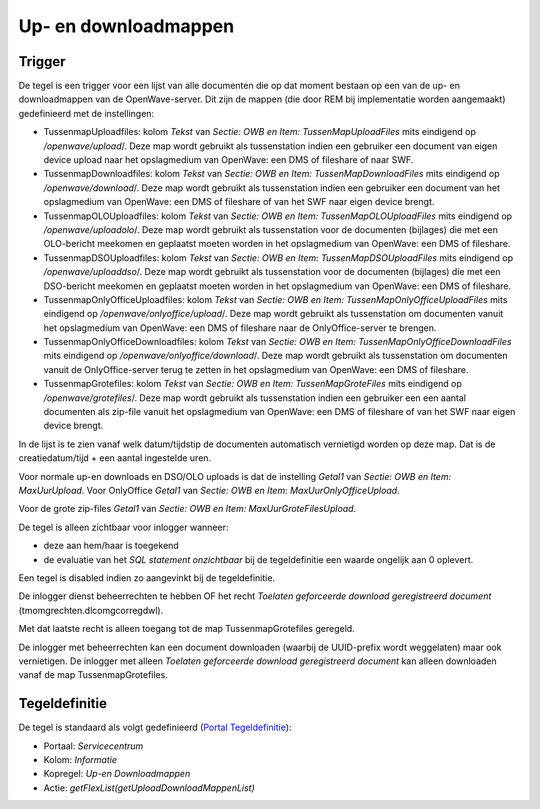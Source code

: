 Up- en downloadmappen
=====================

Trigger
-------

De tegel is een trigger voor een lijst van alle documenten die op dat
moment bestaan op een van de up- en downloadmappen van de
OpenWave-server. Dit zijn de mappen (die door REM bij implementatie
worden aangemaakt) gedefinieerd met de instellingen:

-  TussenmapUploadfiles: kolom *Tekst* van *Sectie: OWB en Item:
   TussenMapUploadFiles* mits eindigend op */openwave/upload*/. Deze map
   wordt gebruikt als tussenstation indien een gebruiker een document
   van eigen device upload naar het opslagmedium van OpenWave: een DMS
   of fileshare of naar SWF.
-  TussenmapDownloadfiles: kolom *Tekst* van *Sectie: OWB en Item:
   TussenMapDownloadFiles* mits eindigend op */openwave/download*/. Deze
   map wordt gebruikt als tussenstation indien een gebruiker een
   document van het opslagmedium van OpenWave: een DMS of fileshare of
   van het SWF naar eigen device brengt.
-  TussenmapOLOUploadfiles: kolom *Tekst* van *Sectie: OWB en Item:
   TussenMapOLOUploadFiles* mits eindigend op */openwave/uploadolo*/.
   Deze map wordt gebruikt als tussenstation voor de documenten
   (bijlages) die met een OLO-bericht meekomen en geplaatst moeten
   worden in het opslagmedium van OpenWave: een DMS of fileshare.
-  TussenmapDSOUploadfiles: kolom *Tekst* van *Sectie: OWB en Item:
   TussenMapDSOUploadFiles* mits eindigend op */openwave/uploaddso*/.
   Deze map wordt gebruikt als tussenstation voor de documenten
   (bijlages) die met een DSO-bericht meekomen en geplaatst moeten
   worden in het opslagmedium van OpenWave: een DMS of fileshare.
-  TussenmapOnlyOfficeUploadfiles: kolom *Tekst* van *Sectie: OWB en
   Item: TussenMapOnlyOfficeUploadFiles* mits eindigend op
   */openwave/onlyoffice/upload*/. Deze map wordt gebruikt als
   tussenstation om documenten vanuit het opslagmedium van OpenWave: een
   DMS of fileshare naar de OnlyOffice-server te brengen.
-  TussenmapOnlyOfficeDownloadfiles: kolom *Tekst* van *Sectie: OWB en
   Item: TussenMapOnlyOfficeDownloadFiles* mits eindigend op
   */openwave/onlyoffice/download*/. Deze map wordt gebruikt als
   tussenstation om documenten vanuit de OnlyOffice-server terug te
   zetten in het opslagmedium van OpenWave: een DMS of fileshare.
-  TussenmapGrotefiles: kolom *Tekst* van *Sectie: OWB en Item:
   TussenMapGroteFiles* mits eindigend op */openwave/grotefiles*/. Deze
   map wordt gebruikt als tussenstation indien een gebruiker een een
   aantal documenten als zip-file vanuit het opslagmedium van OpenWave:
   een DMS of fileshare of van het SWF naar eigen device brengt.

In de lijst is te zien vanaf welk datum/tijdstip de documenten
automatisch vernietigd worden op deze map. Dat is de creatiedatum/tijd +
een aantal ingestelde uren.

Voor normale up-en downloads en DSO/OLO uploads is dat de instelling
*Getal1* van *Sectie: OWB en Item: MaxUurUpload*. Voor OnlyOffice
*Getal1* van *Sectie: OWB en Item: MaxUurOnlyOfficeUpload*.

Voor de grote zip-files *Getal1* van *Sectie: OWB en Item:
MaxUurGroteFilesUpload*.

De tegel is alleen zichtbaar voor inlogger wanneer:

-  deze aan hem/haar is toegekend
-  de evaluatie van het *SQL statement onzichtbaar* bij de
   tegeldefinitie een waarde ongelijk aan 0 oplevert.

Een tegel is disabled indien zo aangevinkt bij de tegeldefinitie.

De inlogger dienst beheerrechten te hebben OF het recht *Toelaten
geforceerde download geregistreerd document*
(tmomgrechten.dlcomgcorregdwl).

Met dat laatste recht is alleen toegang tot de map TussenmapGrotefiles
geregeld.

De inlogger met beheerrechten kan een document downloaden (waarbij de
UUID-prefix wordt weggelaten) maar ook vernietigen. De inlogger met
alleen *Toelaten geforceerde download geregistreerd document* kan alleen
downloaden vanaf de map TussenmapGrotefiles.

Tegeldefinitie
--------------

De tegel is standaard als volgt gedefinieerd (`Portal
Tegeldefinitie </docs/instellen_inrichten/portaldefinitie/portal_tegel.md>`__):

-  Portaal: *Servicecentrum*
-  Kolom: *Informatie*
-  Kopregel: *Up-en Downloadmappen*
-  Actie: *getFlexList(getUploadDownloadMappenList)*
